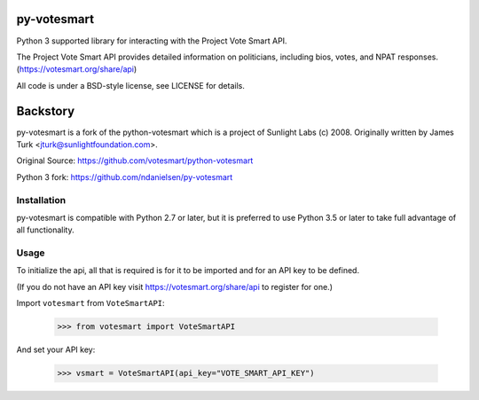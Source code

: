 
================
py-votesmart
================

Python 3 supported library for interacting with the Project Vote Smart API.

The Project Vote Smart API provides detailed information on politicians,
including bios, votes, and NPAT responses.
(https://votesmart.org/share/api)

All code is under a BSD-style license, see LICENSE for details.

================
Backstory
================
py-votesmart is a fork of the python-votesmart which is a project of Sunlight Labs (c) 2008.
Originally written by James Turk <jturk@sunlightfoundation.com>.

Original Source: https://github.com/votesmart/python-votesmart

Python 3 fork: https://github.com/ndanielsen/py-votesmart

Installation
============
py-votesmart is compatible with Python 2.7 or later, but it is preferred to use Python 3.5 or later to take full advantage of all functionality.

Usage
=====

To initialize the api, all that is required is for it to be imported and for an
API key to be defined.

(If you do not have an API key visit https://votesmart.org/share/api to
register for one.)

Import ``votesmart`` from ``VoteSmartAPI``:

    >>> from votesmart import VoteSmartAPI

And set your API key:

    >>> vsmart = VoteSmartAPI(api_key="VOTE_SMART_API_KEY")

